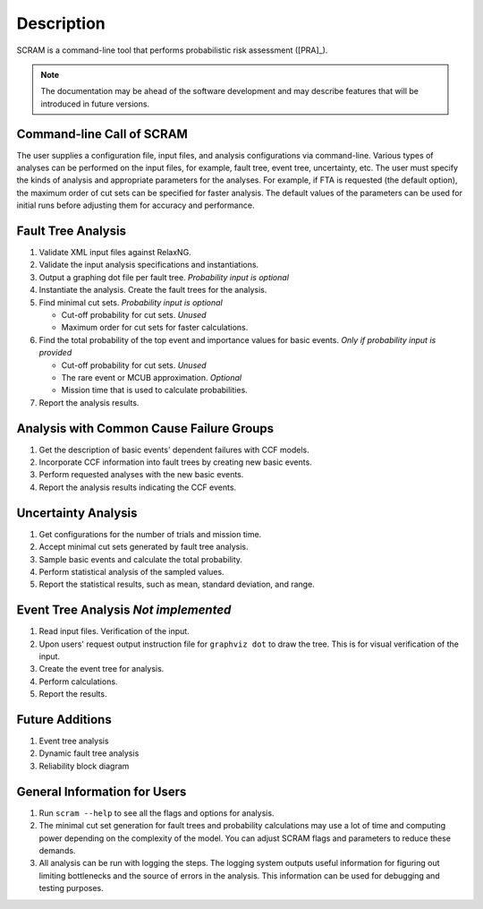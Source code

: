 ###########
Description
###########

SCRAM is a command-line tool
that performs probabilistic risk assessment ([PRA]_).

.. note:: The documentation may be ahead of the software development
          and may describe features that will be introduced in future versions.


Command-line Call of SCRAM
==========================

The user supplies a configuration file, input files,
and analysis configurations via command-line.
Various types of analyses can be performed on the input files,
for example, fault tree, event tree, uncertainty, etc.
The user must specify the kinds of analysis
and appropriate parameters for the analyses.
For example, if FTA is requested (the default option),
the maximum order of cut sets can be specified for faster analysis.
The default values of the parameters can be used for initial runs
before adjusting them for accuracy and performance.


Fault Tree Analysis
===================

#. Validate XML input files against RelaxNG.
#. Validate the input analysis specifications and instantiations.
#. Output a graphing dot file per fault tree. *Probability input is optional*
#. Instantiate the analysis.
   Create the fault trees for the analysis.
#. Find minimal cut sets. *Probability input is optional*

   - Cut-off probability for cut sets. *Unused*
   - Maximum order for cut sets for faster calculations.

#. Find the total probability of the top event
   and importance values for basic events. *Only if probability input is provided*

   - Cut-off probability for cut sets. *Unused*
   - The rare event or MCUB approximation. *Optional*
   - Mission time that is used to calculate probabilities.

#. Report the analysis results.


Analysis with Common Cause Failure Groups
=========================================

#. Get the description of basic events' dependent failures with CCF models.
#. Incorporate CCF information into fault trees by creating new basic events.
#. Perform requested analyses with the new basic events.
#. Report the analysis results indicating the CCF events.


Uncertainty Analysis
====================

#. Get configurations for the number of trials and mission time.
#. Accept minimal cut sets generated by fault tree analysis.
#. Sample basic events and calculate the total probability.
#. Perform statistical analysis of the sampled values.
#. Report the statistical results,
   such as mean, standard deviation, and range.


Event Tree Analysis *Not implemented*
=====================================

#. Read input files. Verification of the input.
#. Upon users' request output instruction file for ``graphviz dot`` to draw the tree.
   This is for visual verification of the input.
#. Create the event tree for analysis.
#. Perform calculations.
#. Report the results.


Future Additions
================

#. Event tree analysis
#. Dynamic fault tree analysis
#. Reliability block diagram


General Information for Users
=============================

#. Run ``scram --help`` to see all the flags and options for analysis.

#. The minimal cut set generation for fault trees and probability calculations
   may use a lot of time and computing power
   depending on the complexity of the model.
   You can adjust SCRAM flags and parameters to reduce these demands.

#. All analysis can be run with logging the steps.
   The logging system outputs useful information
   for figuring out limiting bottlenecks
   and the source of errors in the analysis.
   This information can be used for debugging and testing purposes.
